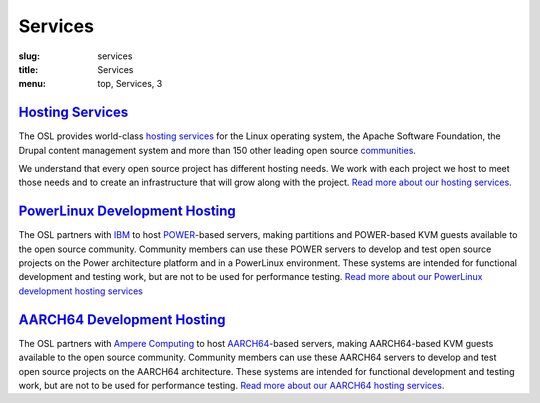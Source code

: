 Services
========
:slug: services
:title: Services
:menu: top, Services, 3


`Hosting Services`_
-------------------

.. _Hosting Services: /services/hosting/


The OSL provides world-class `hosting services`_ for the Linux operating system,
the Apache Software Foundation, the Drupal content management system and more
than 150 other leading open source `communities`_.

.. _hosting services: /services/hosting/
.. _communities: /communities


We understand that every open source project has different hosting needs. We
work with each project we host to meet those needs and to create an
infrastructure that will grow along with the project. `Read more about our
hosting services`_.

.. _Read more about our hosting services: /services/hosting/


`PowerLinux Development Hosting`_
---------------------------------

.. _PowerLinux Development Hosting: /services/powerdev


The OSL partners with `IBM`_ to host `POWER`_-based servers, making partitions and POWER-based KVM guests available to
the open source community. Community members can use these POWER servers to develop and test open source projects on
the Power architecture platform and in a PowerLinux environment. These systems are intended for functional development
and testing work, but are not to be used for performance testing. `Read more about our PowerLinux development hosting
services`_

`AARCH64 Development Hosting`_
------------------------------

.. _AARCH64 Hosting: /services/aarch64

The OSL partners with `Ampere Computing`_ to host `AARCH64`_-based servers, making AARCH64-based KVM guests available
to the open source community. Community members can use these AARCH64 servers to develop and test open source projects
on the AARCH64 architecture. These systems are intended for functional development and testing work, but are not to be
used for performance testing.  `Read more about our AARCH64 hosting services`_.

.. _IBM: http://www-03.ibm.com/linux/ltc/
.. _POWER: https://en.wikipedia.org/wiki/PowerLinux
.. _Read more about our PowerLinux development hosting services: /services/powerdev/
.. _Ampere Computing: http://amperecomputing.com/
.. _AARCH64: https://en.wikipedia.org/wiki/ARM_architecture#AArch64
.. _Read more about our AARCH64 hosting services: /services/aarch64/
